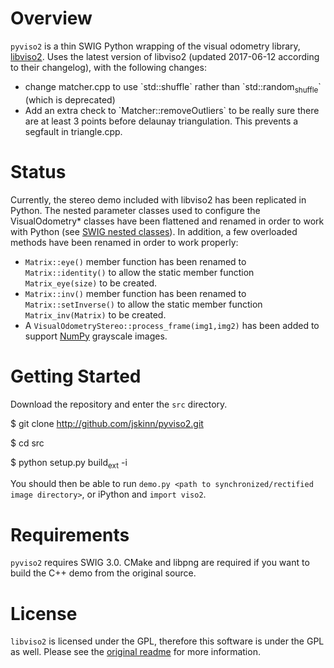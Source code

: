 * Overview

=pyviso2= is a thin SWIG Python wrapping of the visual odometry library, [[http://www.cvlibs.net/software/libviso/][libviso2]].
Uses the latest version of libviso2 (updated 2017-06-12 according to their changelog), with the following changes:
- change matcher.cpp to use `std::shuffle` rather than `std::random_shuffle` (which is deprecated)
- Add an extra check to `Matcher::removeOutliers` to be really sure there are at least 3 points before delaunay triangulation. This prevents a segfault in triangle.cpp.

* Status

Currently, the stereo demo included with libviso2 has been replicated in Python. The nested parameter classes used to configure the VisualOdometry* classes have been flattened and renamed in order to work with Python (see [[http://www.swig.org/Doc3.0/SWIGPlus.html#SWIGPlus_nested_classes][SWIG nested classes]]). In addition, a few overloaded methods have been renamed in order to work properly:

- =Matrix::eye()= member function has been renamed to =Matrix::identity()= to allow the static member function =Matrix_eye(size)= to be created.
- =Matrix::inv()= member function has been renamed to =Matrix::setInverse()= to allow the static member function =Matrix_inv(Matrix)= to be created.
- A =VisualOdometryStereo::process_frame(img1,img2)= has been added to support [[http://www.numpy.org][NumPy]] grayscale images.

* Getting Started

Download the repository and enter the =src= directory.

  $ git clone http://github.com/jskinn/pyviso2.git
  
  $ cd src 
  
  $ python setup.py build_ext -i

You should then be able to run =demo.py <path to synchronized/rectified image directory>=, or iPython and =import viso2=. 

* Requirements

=pyviso2= requires SWIG 3.0. CMake and libpng are required if you want to build the C++ demo from the original source. 

* License

=libviso2= is licensed under the GPL, therefore this software is under the GPL as well. Please see the [[https://github.com/jlowenz/pyviso2/blob/master/readme.txt][original readme]] for more information.
